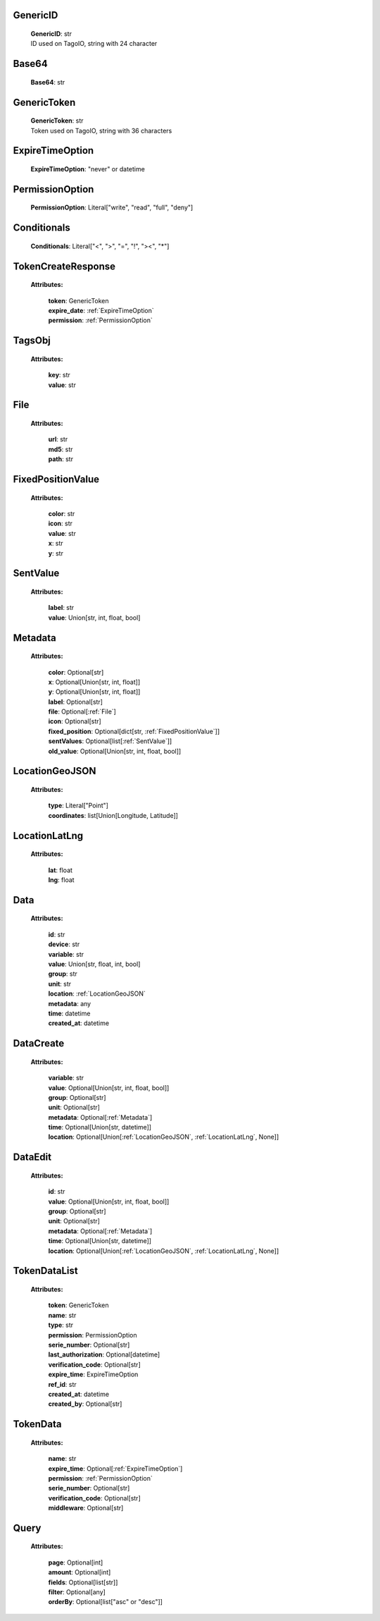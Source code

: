 
.. _GenericID:

GenericID
---------

    | **GenericID**: str
    | ID used on TagoIO, string with 24 character

.. _Base64:

Base64
------

    | **Base64**: str

.. _GenericToken:

GenericToken
------------

    | **GenericToken**: str
    | Token used on TagoIO, string with 36 characters

.. _ExpireTimeOption:

ExpireTimeOption
------

    | **ExpireTimeOption**: "never" or datetime

.. _PermissionOption:

PermissionOption
------

    | **PermissionOption**: Literal["write", "read", "full", "deny"]

.. _Conditionals:

Conditionals
------

    | **Conditionals**: Literal["<", ">", "=", "!", "><", "*"]

.. _TokenCreateResponse:

TokenCreateResponse
-------------------

    **Attributes:**

        | **token**: GenericToken
        | **expire_date**: :ref:`ExpireTimeOption`
        | **permission**: :ref:`PermissionOption`

.. _TagsObj:

TagsObj
-------

    **Attributes:**

        | **key**: str
        | **value**: str

.. _File:

File
----

    **Attributes:**

        | **url**: str
        | **md5**: str
        | **path**: str

.. _FixedPositionValue:

FixedPositionValue
------------------

    **Attributes:**

        | **color**: str
        | **icon**: str
        | **value**: str
        | **x**: str
        | **y**: str

.. _SentValue:

SentValue
---------

    **Attributes:**

        | **label**: str
        | **value**: Union[str, int, float, bool]

.. _Metadata:

Metadata
--------

    **Attributes:**

        | **color**: Optional[str]
        | **x**: Optional[Union[str, int, float]]
        | **y**: Optional[Union[str, int, float]]
        | **label**: Optional[str]
        | **file**: Optional[:ref:`File`]
        | **icon**: Optional[str]
        | **fixed_position**: Optional[dict[str, :ref:`FixedPositionValue`]]
        | **sentValues**: Optional[list[:ref:`SentValue`]]
        | **old_value**: Optional[Union[str, int, float, bool]]

.. _LocationGeoJSON:

LocationGeoJSON
---------------

    **Attributes:**

        | **type**: Literal["Point"]
        | **coordinates**: list[Union[Longitude, Latitude]]

.. _LocationLatLng:

LocationLatLng
--------------

    **Attributes:**

        | **lat**: float
        | **lng**: float

.. _Data:

Data
----

    **Attributes:**

        | **id**: str
        | **device**: str
        | **variable**: str
        | **value**: Union[str, float, int, bool]
        | **group**: str
        | **unit**: str
        | **location**: :ref:`LocationGeoJSON`
        | **metadata**: any
        | **time**: datetime
        | **created_at**: datetime

.. _DataCreate:

DataCreate
----------

    **Attributes:**

        | **variable**: str
        | **value**: Optional[Union[str, int, float, bool]]
        | **group**: Optional[str]
        | **unit**: Optional[str]
        | **metadata**: Optional[:ref:`Metadata`]
        | **time**: Optional[Union[str, datetime]]
        | **location**: Optional[Union[:ref:`LocationGeoJSON`, :ref:`LocationLatLng`, None]]

.. _DataEdit:

DataEdit
--------

    **Attributes:**

        | **id**: str
        | **value**: Optional[Union[str, int, float, bool]]
        | **group**: Optional[str]
        | **unit**: Optional[str]
        | **metadata**: Optional[:ref:`Metadata`]
        | **time**: Optional[Union[str, datetime]]
        | **location**: Optional[Union[:ref:`LocationGeoJSON`, :ref:`LocationLatLng`, None]]

.. _TokenDataList:

TokenDataList
---------

    **Attributes:**

        | **token**: GenericToken
        | **name**: str
        | **type**: str
        | **permission**: PermissionOption
        | **serie_number**: Optional[str]
        | **last_authorization**: Optional[datetime]
        | **verification_code**: Optional[str]
        | **expire_time**: ExpireTimeOption
        | **ref_id**: str
        | **created_at**: datetime
        | **created_by**: Optional[str]

.. _TokenData:

TokenData
---------

    **Attributes:**

        | **name**: str
        | **expire_time**: Optional[:ref:`ExpireTimeOption`]
        | **permission**: :ref:`PermissionOption`
        | **serie_number**: Optional[str]
        | **verification_code**: Optional[str]
        | **middleware**: Optional[str]

.. _Query:

Query
-----------------
    **Attributes:**

        | **page**: Optional[int]
        | **amount**: Optional[int]
        | **fields**: Optional[list[str]]
        | **filter**: Optional[any]
        | **orderBy**: Optional[list["asc" or "desc"]]

    .. code-block::
        :caption: **Example:**

            orderBy = {
                "page": 1,
                "fields": ["id", "name"],
                "filter": {"name": "test"},
                "amount": 20,
                "orderBy": ["name": "asc"]
            }
